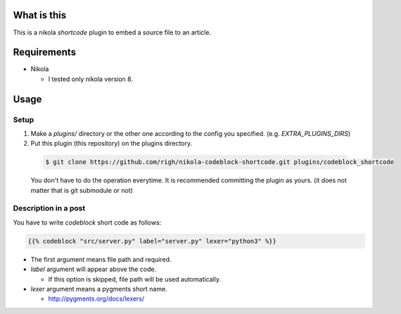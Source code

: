 What is this
============
This is a nikola `shortcode` plugin to embed a source file to an article.

Requirements
============
- Nikola

  - I tested only nikola version 8.

Usage
=====

Setup
-----

1. Make a `plugins/` directory or the other one according to the config you specified. (e.g. `EXTRA_PLUGINS_DIRS`)
2. Put this plugin (this repository) on the plugins directory.

  .. code-block:: shell
  
    $ git clone https://github.com/righ/nikola-codeblock-shortcode.git plugins/codeblock_shortcode

  You don't have to do the operation everytime.
  It is recommended committing the plugin as yours. (it does not matter that is git submodule or not)

Description in a post
---------------------
You have to write `codeblock` short code as follows:

.. code-block:: shell

  {{% codeblock "src/server.py" label="server.py" lexer="python3" %}}


- The first argument means file path and required.
- `label` argument will appear above the code.

  - If this option is skipped, file path will be used automatically.

- `lexer` argument means a pygments short name.

  - http://pygments.org/docs/lexers/
